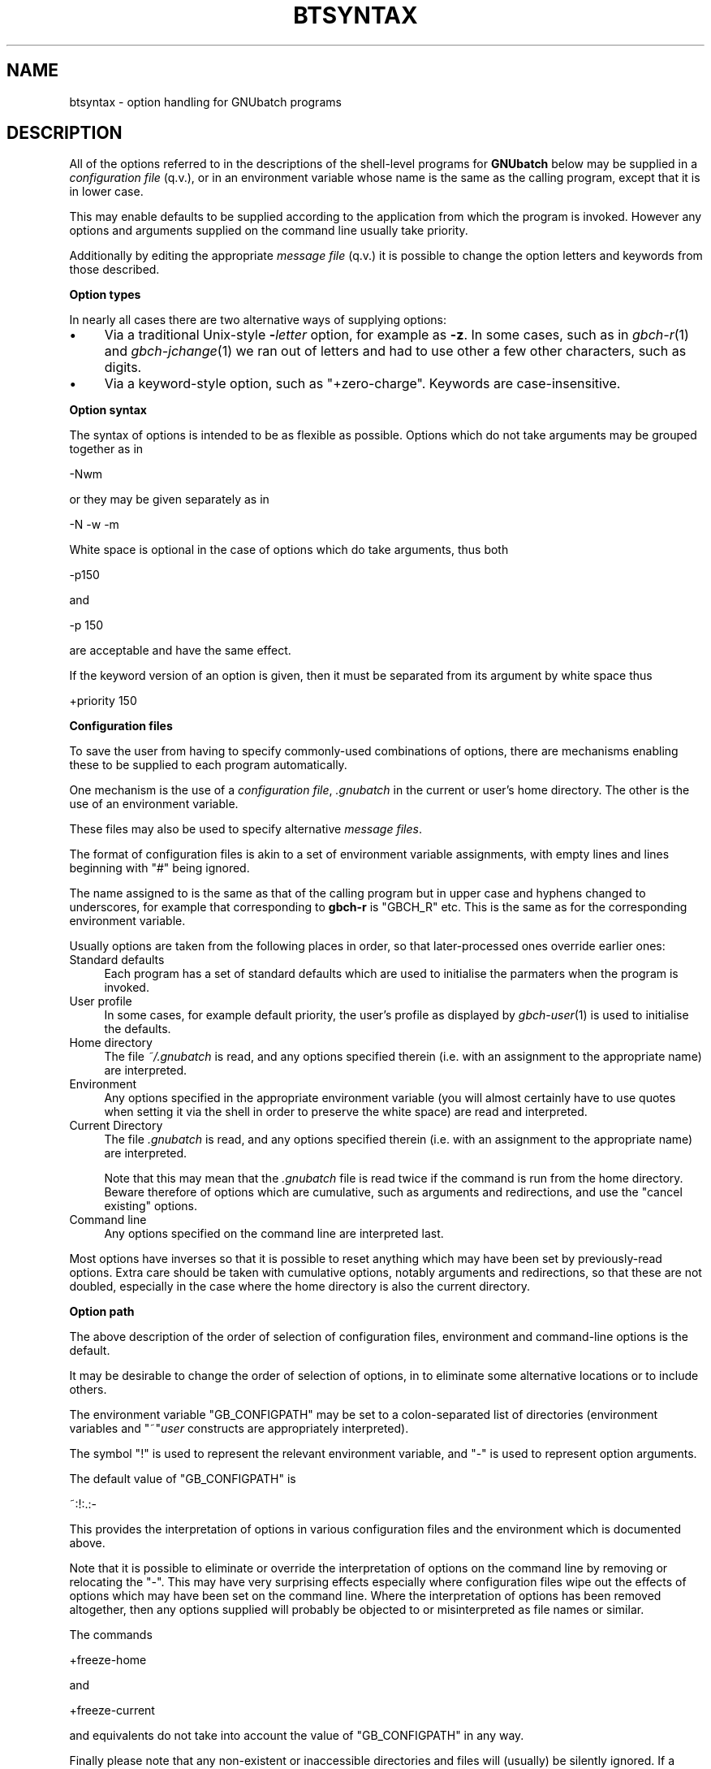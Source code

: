 .\" Automatically generated by Pod::Man v1.37, Pod::Parser v1.32
.\"
.\" Standard preamble:
.\" ========================================================================
.de Sh \" Subsection heading
.br
.if t .Sp
.ne 5
.PP
\fB\\$1\fR
.PP
..
.de Sp \" Vertical space (when we can't use .PP)
.if t .sp .5v
.if n .sp
..
.de Vb \" Begin verbatim text
.ft CW
.nf
.ne \\$1
..
.de Ve \" End verbatim text
.ft R
.fi
..
.\" Set up some character translations and predefined strings.  \*(-- will
.\" give an unbreakable dash, \*(PI will give pi, \*(L" will give a left
.\" double quote, and \*(R" will give a right double quote.  | will give a
.\" real vertical bar.  \*(C+ will give a nicer C++.  Capital omega is used to
.\" do unbreakable dashes and therefore won't be available.  \*(C` and \*(C'
.\" expand to `' in nroff, nothing in troff, for use with C<>.
.tr \(*W-|\(bv\*(Tr
.ds C+ C\v'-.1v'\h'-1p'\s-2+\h'-1p'+\s0\v'.1v'\h'-1p'
.ie n \{\
.    ds -- \(*W-
.    ds PI pi
.    if (\n(.H=4u)&(1m=24u) .ds -- \(*W\h'-12u'\(*W\h'-12u'-\" diablo 10 pitch
.    if (\n(.H=4u)&(1m=20u) .ds -- \(*W\h'-12u'\(*W\h'-8u'-\"  diablo 12 pitch
.    ds L" ""
.    ds R" ""
.    ds C` ""
.    ds C' ""
'br\}
.el\{\
.    ds -- \|\(em\|
.    ds PI \(*p
.    ds L" ``
.    ds R" ''
'br\}
.\"
.\" If the F register is turned on, we'll generate index entries on stderr for
.\" titles (.TH), headers (.SH), subsections (.Sh), items (.Ip), and index
.\" entries marked with X<> in POD.  Of course, you'll have to process the
.\" output yourself in some meaningful fashion.
.if \nF \{\
.    de IX
.    tm Index:\\$1\t\\n%\t"\\$2"
..
.    nr % 0
.    rr F
.\}
.\"
.\" For nroff, turn off justification.  Always turn off hyphenation; it makes
.\" way too many mistakes in technical documents.
.hy 0
.if n .na
.\"
.\" Accent mark definitions (@(#)ms.acc 1.5 88/02/08 SMI; from UCB 4.2).
.\" Fear.  Run.  Save yourself.  No user-serviceable parts.
.    \" fudge factors for nroff and troff
.if n \{\
.    ds #H 0
.    ds #V .8m
.    ds #F .3m
.    ds #[ \f1
.    ds #] \fP
.\}
.if t \{\
.    ds #H ((1u-(\\\\n(.fu%2u))*.13m)
.    ds #V .6m
.    ds #F 0
.    ds #[ \&
.    ds #] \&
.\}
.    \" simple accents for nroff and troff
.if n \{\
.    ds ' \&
.    ds ` \&
.    ds ^ \&
.    ds , \&
.    ds ~ ~
.    ds /
.\}
.if t \{\
.    ds ' \\k:\h'-(\\n(.wu*8/10-\*(#H)'\'\h"|\\n:u"
.    ds ` \\k:\h'-(\\n(.wu*8/10-\*(#H)'\`\h'|\\n:u'
.    ds ^ \\k:\h'-(\\n(.wu*10/11-\*(#H)'^\h'|\\n:u'
.    ds , \\k:\h'-(\\n(.wu*8/10)',\h'|\\n:u'
.    ds ~ \\k:\h'-(\\n(.wu-\*(#H-.1m)'~\h'|\\n:u'
.    ds / \\k:\h'-(\\n(.wu*8/10-\*(#H)'\z\(sl\h'|\\n:u'
.\}
.    \" troff and (daisy-wheel) nroff accents
.ds : \\k:\h'-(\\n(.wu*8/10-\*(#H+.1m+\*(#F)'\v'-\*(#V'\z.\h'.2m+\*(#F'.\h'|\\n:u'\v'\*(#V'
.ds 8 \h'\*(#H'\(*b\h'-\*(#H'
.ds o \\k:\h'-(\\n(.wu+\w'\(de'u-\*(#H)/2u'\v'-.3n'\*(#[\z\(de\v'.3n'\h'|\\n:u'\*(#]
.ds d- \h'\*(#H'\(pd\h'-\w'~'u'\v'-.25m'\f2\(hy\fP\v'.25m'\h'-\*(#H'
.ds D- D\\k:\h'-\w'D'u'\v'-.11m'\z\(hy\v'.11m'\h'|\\n:u'
.ds th \*(#[\v'.3m'\s+1I\s-1\v'-.3m'\h'-(\w'I'u*2/3)'\s-1o\s+1\*(#]
.ds Th \*(#[\s+2I\s-2\h'-\w'I'u*3/5'\v'-.3m'o\v'.3m'\*(#]
.ds ae a\h'-(\w'a'u*4/10)'e
.ds Ae A\h'-(\w'A'u*4/10)'E
.    \" corrections for vroff
.if v .ds ~ \\k:\h'-(\\n(.wu*9/10-\*(#H)'\s-2\u~\d\s+2\h'|\\n:u'
.if v .ds ^ \\k:\h'-(\\n(.wu*10/11-\*(#H)'\v'-.4m'^\v'.4m'\h'|\\n:u'
.    \" for low resolution devices (crt and lpr)
.if \n(.H>23 .if \n(.V>19 \
\{\
.    ds : e
.    ds 8 ss
.    ds o a
.    ds d- d\h'-1'\(ga
.    ds D- D\h'-1'\(hy
.    ds th \o'bp'
.    ds Th \o'LP'
.    ds ae ae
.    ds Ae AE
.\}
.rm #[ #] #H #V #F C
.\" ========================================================================
.\"
.IX Title "BTSYNTAX 5"
.TH BTSYNTAX 5 "2009-02-16" "GNUbatch Release 1" "GNUbatch Batch Scheduler"
.SH "NAME"
btsyntax \- option handling for GNUbatch programs
.SH "DESCRIPTION"
.IX Header "DESCRIPTION"
All of the options referred to in the descriptions of the shell-level
programs for \fBGNUbatch\fR below may be supplied in a \fIconfiguration
file\fR (q.v.), or in an environment variable whose name is the same as
the calling program, except that it is in lower case.
.PP
This may enable defaults to be supplied according to the application
from which the program is invoked. However any options and arguments
supplied on the command line usually take priority.
.PP
Additionally by editing the appropriate \fImessage file\fR (q.v.) it is
possible to change the option letters and keywords from those
described.
.Sh "Option types"
.IX Subsection "Option types"
In nearly all cases there are two alternative ways of supplying
options:
.IP "\(bu" 4
Via a traditional Unix-style \fB\-\fR\fIletter\fR option, for example as
\&\fB\-z\fR. In some cases, such as in \fIgbch\-r\fR\|(1) and \fIgbch\-jchange\fR\|(1) we ran out of
letters and had to use other a few other characters, such as digits.
.IP "\(bu" 4
Via a keyword-style option, such as \f(CW\*(C`+zero\-charge\*(C'\fR. Keywords are
case\-insensitive.
.Sh "Option syntax"
.IX Subsection "Option syntax"
The syntax of options is intended to be as flexible as
possible. Options which do not take arguments may be grouped together
as in
.PP
.Vb 1
\&        -Nwm
.Ve
.PP
or they may be given separately as in
.PP
.Vb 1
\&        -N -w -m
.Ve
.PP
White space is optional in the case of options which do take
arguments, thus both
.PP
.Vb 1
\&        -p150
.Ve
.PP
and
.PP
.Vb 1
\&        -p 150
.Ve
.PP
are acceptable and have the same effect.
.PP
If the keyword version of an option is given, then it must be
separated from its argument by white space thus
.PP
.Vb 1
\&        +priority 150
.Ve
.Sh "Configuration files"
.IX Subsection "Configuration files"
To save the user from having to specify commonly-used combinations of
options, there are mechanisms enabling these to be supplied to each
program automatically.
.PP
One mechanism is the use of a \fIconfiguration file\fR, \fI.gnubatch\fR in the
current or user's home directory. The other is the use of an
environment variable.
.PP
These files may also be used to specify alternative \fImessage files\fR.
.PP
The format of configuration files is akin to a set of environment
variable assignments, with empty lines and lines beginning with \f(CW\*(C`#\*(C'\fR
being ignored.
.PP
The name assigned to is the same as that of the calling program but in
upper case and hyphens changed to underscores, for example that
corresponding to \fBgbch-r\fR is \f(CW\*(C`GBCH_R\*(C'\fR etc. This is the same as for the
corresponding environment variable.
.PP
Usually options are taken from the following places in order, so that
later-processed ones override earlier ones:
.IP "Standard defaults" 4
.IX Item "Standard defaults"
Each program has a set of standard defaults which are used to
initialise the parmaters when the program is invoked.
.IP "User profile" 4
.IX Item "User profile"
In some cases, for example default priority, the user's profile as
displayed by \fIgbch\-user\fR\|(1) is used to initialise the defaults.
.IP "Home directory" 4
.IX Item "Home directory"
The file \fI~/.gnubatch\fR is read, and any options specified therein
(i.e. with an assignment to the appropriate name) are interpreted.
.IP "Environment" 4
.IX Item "Environment"
Any options specified in the appropriate environment variable (you
will almost certainly have to use quotes when setting it via the shell
in order to preserve the white space) are read and interpreted.
.IP "Current Directory" 4
.IX Item "Current Directory"
The file \fI.gnubatch\fR is read, and any options specified therein
(i.e. with an assignment to the appropriate name) are interpreted.
.Sp
Note that this may mean that the \fI.gnubatch\fR file is read twice if the
command is run from the home directory. Beware therefore of options
which are cumulative, such as arguments and redirections, and use the
\&\*(L"cancel existing\*(R" options.
.IP "Command line" 4
.IX Item "Command line"
Any options specified on the command line are interpreted last.
.PP
Most options have inverses so that it is possible to reset anything
which may have been set by previously-read options. Extra care should
be taken with cumulative options, notably arguments and redirections,
so that these are not doubled, especially in the case where the home
directory is also the current directory.
.Sh "Option path"
.IX Subsection "Option path"
The above description of the order of selection of configuration
files, environment and command-line options is the default.
.PP
It may be desirable to change the order of selection of options, in
to eliminate some alternative locations or to include others.
.PP
The environment variable \f(CW\*(C`GB_CONFIGPATH\*(C'\fR may be set to a
colon-separated list of directories (environment variables and
\&\f(CW\*(C`~\*(C'\fR\fIuser\fR constructs are appropriately interpreted).
.PP
The symbol \f(CW\*(C`!\*(C'\fR is used to represent the relevant environment
variable, and \f(CW\*(C`\-\*(C'\fR is used to represent option arguments.
.PP
The default value of \f(CW\*(C`GB_CONFIGPATH\*(C'\fR is
.PP
.Vb 1
\&        ~:!:.:-
.Ve
.PP
This provides the interpretation of options in various configuration
files and the environment which is documented above.
.PP
Note that it is possible to eliminate or override the interpretation
of options on the command line by removing or relocating the \f(CW\*(C`\-\*(C'\fR. This
may have very surprising effects especially where configuration files
wipe out the effects of options which may have been set on the command
line. Where the interpretation of options has been removed altogether,
then any options supplied will probably be objected to or
misinterpreted as file names or similar.
.PP
The commands
.PP
.Vb 1
\&        +freeze-home
.Ve
.PP
and
.PP
.Vb 1
\&        +freeze-current
.Ve
.PP
and equivalents do not take into account the value of \f(CW\*(C`GB_CONFIGPATH\*(C'\fR
in any way.
.PP
Finally please note that any non-existent or inaccessible directories
and files will (usually) be silently ignored. If a configuration file
appears to exist but is inaccessible, a diagnostic may be given;
however in some cases this may be misleading due to the fact that
various versions of Unix are misleading or inconsistent with regard to
the error codes reported from an attempt to open a non-existent or
inaccessible file in a non-existent or inaccessible directory.
.Sh "Message files"
.IX Subsection "Message files"
As well as providing help and error messages, screen key assignments
etc, message files also provide the option letters and keyword names
used to specify the options.
.PP
For each command, there is a default message file. For most of the
shell-based commands, this is \fIbtrest.help\fR. Alternative message
files may be specified using an environment variable or configuration
file assigning values to a name. For most of the shell-based commands,
this is \f(CW\*(C`BTRESTCONF\*(C'\fR.
.PP
Within the message file itself, the option letters and keywords are
set up using sequences of the form
.PP
.Vb 1
\&        A300:?,explain
.Ve
.PP
Comments and the context should make clear which commands these
options relate to.
.PP
These sequences define
.IP "A state number" 4
.IX Item "A state number"
The state number, in the above example \f(CW300\fR, which is used internally
to denote the argument.
.IP "option letters" 4
.IX Item "option letters"
A single character, often a letter, but in the above example \f(CW\*(C`?\*(C'\fR,
which is the single-character variant of the option, thus \f(CW\*(C`\-?\*(C'\fR.
.Sp
Several option letters, each separated by commas may be defined. To
define <,> itself as an option \*(L"letter\*(R", use \f(CW\*(C`\e,\*(C'\fR.
.IP "option keywords" 4
.IX Item "option keywords"
A string of alphanumerics, possibly including hyphens and underscores,
is used to denote an option keyword, in the above example
\&\f(CW\*(C`+explain\*(C'\fR. Several such keywords may be defined, each separated by
commas. Note that the case of letters in the keywords is discarded.
.Sh "Location of message files"
.IX Subsection "Location of message files"
It is possible to specify alternative locations for message files so
that alternatives are selected according to the application being run
etc.
.PP
The location may be specified using configuration files in a similar
fashion to the search for options, except that the search runs the
other way.
.PP
The search is in the following order:
.IP "Current Directory" 4
.IX Item "Current Directory"
If a configuration file in the current directory specifies a location
for the message file, by means of an assignment to the relevant
variable (for most shell-based commands this is \f(CW\*(C`BTRESTCONF\*(C'\fR), then
this file is taken.
.Sp
Environment variables in the form \f(CW$ABC\fR and users' home directories
in the form \f(CW\*(C`~\*(C'\fR\fIuser\fR are appropriately expanded. The sequence \f(CW$0\fR
is replaced by the name of the program being invoked. (This process
may run recursively up to a level of 10).
.IP "Environment" 4
.IX Item "Environment"
If the relevant environment variable (for most shell-based commands
this is \f(CW\*(C`BTRESTCONF\*(C'\fR) specifies a location, then this is taken.
.IP "Home Directory" 4
.IX Item "Home Directory"
A configuration file in the home directory may specify a location for
the message file.
.IP "Default Location" 4
.IX Item "Default Location"
If none of the above specify a replacment message file then the
default location is taken.
.PP
If a file is specified but does not exist, then this is a fatal
error.
.PP
However there is an additional step to assist the user to set up some
alternative files with a default name.
.PP
Should the file not exist, then the search falls back to a name
generated by taking the last part of the default file name (for
example \fIbtrest.conf\fR) and substituting this for the last part of the
file name specified.
.PP
For example if the normal message file for the command were
.PP
.Vb 1
\&        /var/lib/gnubatch/btrest.help
.Ve
.PP
and the user had specified in a configuration file
.PP
.Vb 1
\&        BTRESTCONF=~/$0.help
.Ve
.PP
then if he or she were to run, say, \fBgbch-r\fR, then the file
.PP
.Vb 1
\&        ~/gbch-r.help
.Ve
.PP
would be searched for. If this did not exist, then a search would be
made for
.PP
.Vb 1
\&        ~/btrest.help
.Ve
.Sh "Path to locate message files"
.IX Subsection "Path to locate message files"
The above search path may be modified using the environment variable
\&\f(CW\*(C`GB_HELPPATH\*(C'\fR. The interpretation is very similar to the description
above for \f(CW\*(C`GB_CONFIGPATH\*(C'\fR, except that \f(CW\*(C`\-\*(C'\fR fields are ignored.
.SH "FILES"
.IX Header "FILES"
\&\fI~/.gnubatch\fR
configuration file (home directory)
.PP
\&\fI.gnubatch\fR
configuration file (current directory)
.SH "ENVIRONMENT"
.IX Header "ENVIRONMENT"
.IP "\s-1GB_CONFIGPATH\s0" 4
.IX Item "GB_CONFIGPATH"
Path to search for options in.
.IP "\s-1GB_HELPPATH\s0" 4
.IX Item "GB_HELPPATH"
Path to search for location of message files in.
.SH "COPYRIGHT"
.IX Header "COPYRIGHT"
Copyright (c) 2009 Free Software Foundation, Inc.
This is free software. You may redistribute copies of it under the
terms of the \s-1GNU\s0 General Public License
<http://www.gnu.org/licenses/gpl.html>.
There is \s-1NO\s0 \s-1WARRANTY\s0, to the extent permitted by law.
.SH "AUTHOR"
.IX Header "AUTHOR"
John M Collins, Xi Software Ltd.

